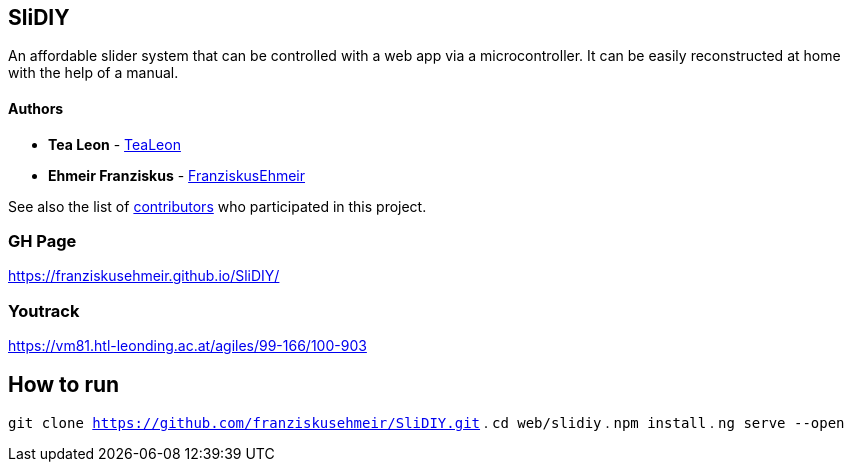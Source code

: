 == SliDIY

An affordable slider system that can be controlled with a web app via a microcontroller. It can be easily reconstructed at home with the help of a manual.

==== Authors

* *Tea Leon* - https://github.com/tealeon[TeaLeon]
* *Ehmeir Franziskus* -
https://github.com/franziskusehmeir[FranziskusEhmeir]

See also the list of
https://github.com/franziskusehmeir/SliDIY/contributors[contributors]
who participated in this project.

=== GH Page

https://franziskusehmeir.github.io/SliDIY/

=== Youtrack

https://vm81.htl-leonding.ac.at/agiles/99-166/100-903

== How to run
`git clone https://github.com/franziskusehmeir/SliDIY.git` .
`cd web/slidiy` .
`npm install` .
`ng serve --open`
